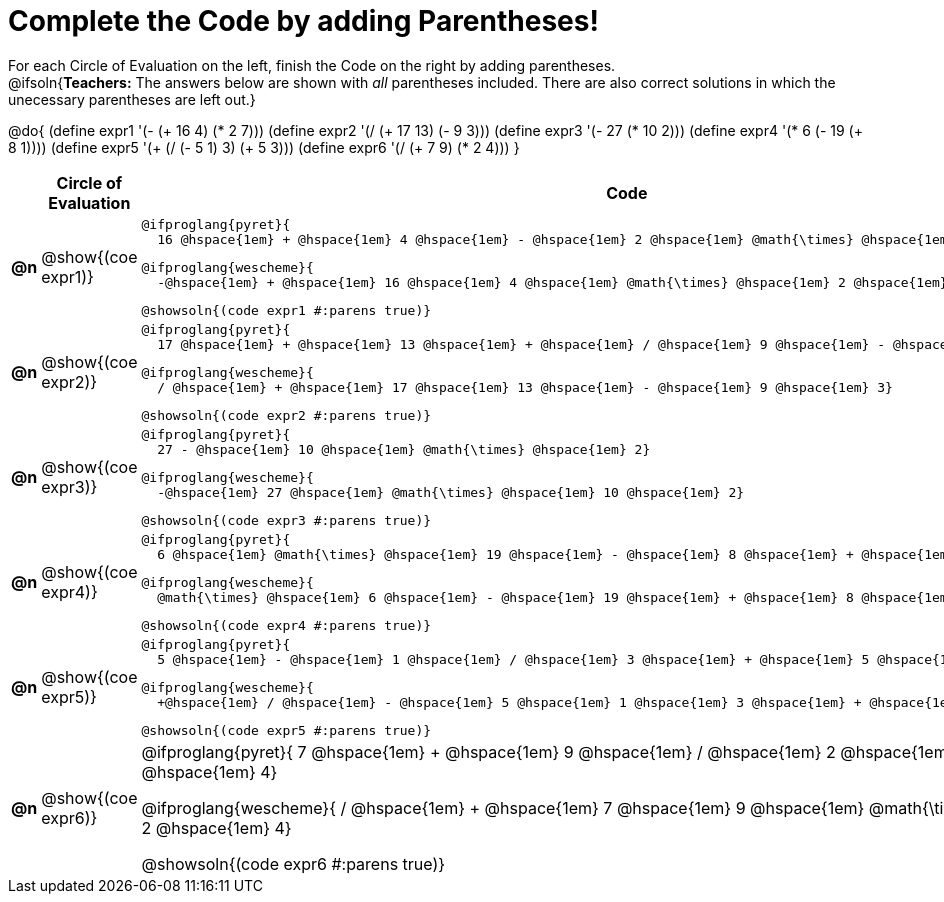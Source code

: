 = Complete the Code by adding Parentheses!

++++
<style>
  .studentAnswerShort { min-width: 50pt; }
</style>
++++

For each Circle of Evaluation on the left, finish the Code on the right by adding parentheses. +
@ifsoln{*Teachers:* The answers below are shown with _all_ parentheses included. There are also correct solutions in which the unecessary parentheses are left out.}

@do{
  (define expr1 '(- (+ 16 4) (* 2 7)))
  (define expr2 '(/ (+ 17 13) (- 9 3)))
  (define expr3 '(- 27 (* 10 2)))
  (define expr4 '(* 6 (- 19 (+ 8 1))))
  (define expr5 '(+ (/ (- 5 1) 3) (+ 5 3)))
  (define expr6 '(/ (+ 7 9) (* 2 4)))
}

[.FillVerticalSpace, cols="^.^1a,^.^4a,^.^10a",options="header",stripes="none"]
|===
|    | Circle of Evaluation        | Code

|*@n*| @show{(coe expr1)}    |

  @ifproglang{pyret}{
    16 @hspace{1em} + @hspace{1em} 4 @hspace{1em} - @hspace{1em} 2 @hspace{1em} @math{\times} @hspace{1em} 7}
  
  @ifproglang{wescheme}{
    -@hspace{1em} + @hspace{1em} 16 @hspace{1em} 4 @hspace{1em} @math{\times} @hspace{1em} 2 @hspace{1em} 7}
  
  @showsoln{(code expr1 #:parens true)}



|*@n*| @show{(coe expr2)}    |

  @ifproglang{pyret}{
    17 @hspace{1em} + @hspace{1em} 13 @hspace{1em} + @hspace{1em} / @hspace{1em} 9 @hspace{1em} - @hspace{1em} 3}

  @ifproglang{wescheme}{
    / @hspace{1em} + @hspace{1em} 17 @hspace{1em} 13 @hspace{1em} - @hspace{1em} 9 @hspace{1em} 3}

  @showsoln{(code expr2 #:parens true)}



|*@n*| @show{(coe expr3)}    | 

  @ifproglang{pyret}{
    27 - @hspace{1em} 10 @hspace{1em} @math{\times} @hspace{1em} 2}

  @ifproglang{wescheme}{
    -@hspace{1em} 27 @hspace{1em} @math{\times} @hspace{1em} 10 @hspace{1em} 2}

  @showsoln{(code expr3 #:parens true)}



|*@n*| @show{(coe expr4)}    | 

  @ifproglang{pyret}{
    6 @hspace{1em} @math{\times} @hspace{1em} 19 @hspace{1em} - @hspace{1em} 8 @hspace{1em} + @hspace{1em} 1}

  @ifproglang{wescheme}{
    @math{\times} @hspace{1em} 6 @hspace{1em} - @hspace{1em} 19 @hspace{1em} + @hspace{1em} 8 @hspace{1em} 1}

  @showsoln{(code expr4 #:parens true)}



|*@n*| @show{(coe expr5)}    | 

  @ifproglang{pyret}{
    5 @hspace{1em} - @hspace{1em} 1 @hspace{1em} / @hspace{1em} 3 @hspace{1em} + @hspace{1em} 5 @hspace{1em} + @hspace{1em} 3}

  @ifproglang{wescheme}{
    +@hspace{1em} / @hspace{1em} - @hspace{1em} 5 @hspace{1em} 1 @hspace{1em} 3 @hspace{1em} + @hspace{1em} 5 @hspace{1em} 3}

  @showsoln{(code expr5 #:parens true)}



|*@n*| @show{(coe expr6)}    | 

@ifproglang{pyret}{
  7 @hspace{1em} + @hspace{1em} 9 @hspace{1em} / @hspace{1em} 2 @hspace{1em} @math{\times} @hspace{1em} 4}

@ifproglang{wescheme}{
  / @hspace{1em} + @hspace{1em} 7 @hspace{1em} 9 @hspace{1em} @math{\times} @hspace{1em} 2 @hspace{1em} 4}

@showsoln{(code expr6 #:parens true)}

|===
